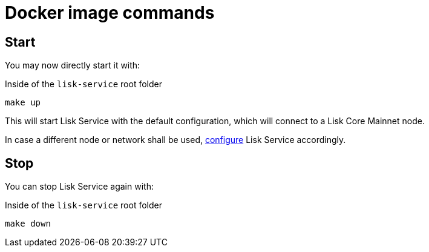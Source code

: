 = Docker image commands
:url_config: configuration.adoc

== Start

You may now directly start it with:

.Inside of the `lisk-service` root folder
[source,bash]
----
make up
----

This will start Lisk Service with the default configuration, which will connect to a Lisk Core Mainnet node.

In case a different node or network shall be used, xref:{url_config}[configure] Lisk Service accordingly.

== Stop

You can stop Lisk Service again with:

.Inside of the `lisk-service` root folder
[source,bash]
----
make down
----
